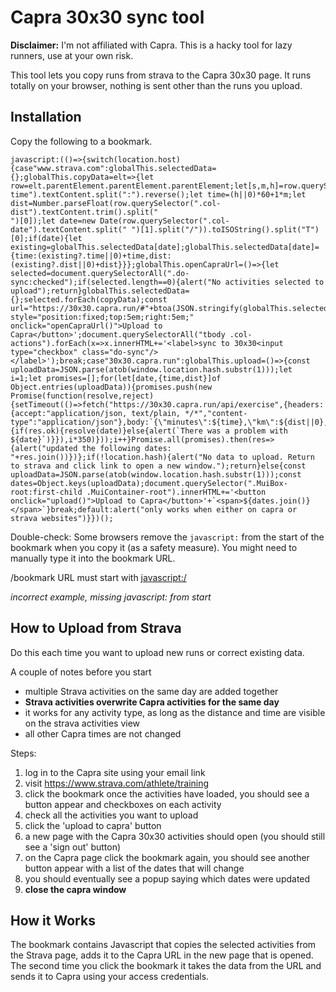 * Capra 30x30 sync tool

*Disclaimer:* I'm not affiliated with Capra. This is a hacky tool for lazy runners, use at your own risk.

This tool lets you copy runs from strava to the Capra 30x30 page. It runs totally on your browser, nothing is sent other than the runs you upload.

** Installation

Copy the following to a bookmark.

#+begin_src shell :results code :exports results
echo "javascript:$(npx uglifyjs magic.js)"
#+end_src

#+RESULTS:
#+begin_src shell
javascript:(()=>{switch(location.host){case"www.strava.com":globalThis.selectedData={};globalThis.copyData=elt=>{let row=elt.parentElement.parentElement.parentElement;let[s,m,h]=row.querySelector(".col-time").textContent.split(":").reverse();let time=(h||0)*60+1*m;let dist=Number.parseFloat(row.querySelector(".col-dist").textContent.trim().split("
")[0]);let date=new Date(row.querySelector(".col-date").textContent.split(" ")[1].split("/")).toISOString().split("T")[0];if(date){let existing=globalThis.selectedData[date];globalThis.selectedData[date]={time:(existing?.time||0)+time,dist:(existing?.dist||0)+dist}}};globalThis.openCapraUrl=()=>{let selected=document.querySelectorAll(".do-sync:checked");if(selected.length==0){alert("No activities selected to upload");return}globalThis.selectedData={};selected.forEach(copyData);const url="https://30x30.capra.run/#"+btoa(JSON.stringify(globalThis.selectedData));window.open(url)};document.querySelector(".page.container").innerHTML+='<button style="position:fixed;top:5em;right:5em;" onclick="openCapraUrl()">Upload to Capra</button>';document.querySelectorAll("tbody .col-actions").forEach(x=>x.innerHTML+='<label>sync to 30x30<input type="checkbox" class="do-sync"/></label>');break;case"30x30.capra.run":globalThis.upload=()=>{const uploadData=JSON.parse(atob(window.location.hash.substr(1)));let i=1;let promises=[];for(let[date,{time,dist}]of Object.entries(uploadData)){promises.push(new Promise(function(resolve,reject){setTimeout(()=>fetch("https://30x30.capra.run/api/exercise",{headers:{accept:"application/json, text/plain, */*","content-type":"application/json"},body:`{\"minutes\":${time},\"km\":${dist||0},\"date\":\"${date}\"}`,method:"POST",mode:"cors",credentials:"include"}).then(res=>{if(res.ok){resolve(date)}else{alert(`There was a problem with ${date}`)}}),i*350)}));i++}Promise.all(promises).then(res=>{alert("updated the following dates: "+res.join())})};if(!location.hash){alert("No data to upload. Return to strava and click link to open a new window.");return}else{const uploadData=JSON.parse(atob(window.location.hash.substr(1)));const dates=Object.keys(uploadData);document.querySelector(".MuiBox-root:first-child .MuiContainer-root").innerHTML+='<button onclick="upload()">Upload to Capra</button>'+`<span>${dates.join()}</span>`}break;default:alert("only works when either on capra or strava websites")}})();
#+end_src

Double-check: Some browsers remove the =javascript:= from the start of the bookmark when you copy it (as a safety measure).
You might need to manually type it into the bookmark URL.

[[./images/good_bookmark.png]]
/bookmark URL must start with javascript:/

[[./images/bad_bookmark.png]]
/incorrect example, missing javascript: from start/

** How to Upload from Strava

Do this each time you want to upload new runs or correct existing data.

A couple of notes before you start
- multiple Strava activities on the same day are added together
- *Strava activities overwrite Capra activities for the same day*
- it works for any activity type, as long as the distance and time are visible on the strava activities view
- all other Capra times are not changed

Steps:
1. log in to the Capra site using your email link
2. visit https://www.strava.com/athlete/training
3. click the bookmark once the activities have loaded, you should see a button appear and checkboxes on each activity
   [[./images/strava_button.png]]
4. check all the activities you want to upload
5. click the 'upload to capra' button
6. a new page with the Capra 30x30 activities should open (you should still see a 'sign out' button)
7. on the Capra page click the bookmark again, you should see another button appear with a list of the dates that will change
   [[./images/capra_button.png]]
8. you should eventually see a popup saying which dates were updated
9. *close the capra window*

** How it Works

The bookmark contains Javascript that copies the selected activities from the Strava page, adds it to the Capra URL in the new page that is opened.
The second time you click the bookmark it takes the data from the URL and sends it to Capra using your access credentials.
